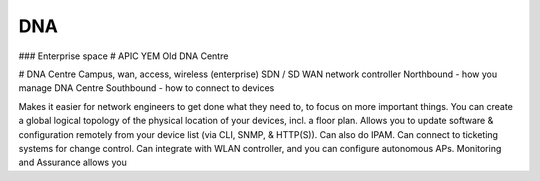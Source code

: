 DNA
===

### Enterprise space
# APIC YEM
Old DNA Centre

# DNA Centre
Campus, wan, access, wireless (enterprise) SDN / SD WAN network controller
Northbound - how you manage DNA Centre
Southbound - how to connect to devices

Makes it easier for network engineers to get done what they need to, to focus on more important things.
You can create a global logical topology of the physical location of your devices, incl. a floor plan.
Allows you to update software & configuration remotely from your device list (via CLI, SNMP, & HTTP(S)). 
Can also do IPAM.
Can connect to ticketing systems for change control.
Can integrate with WLAN controller, and you can configure autonomous APs.
Monitoring and Assurance allows you
